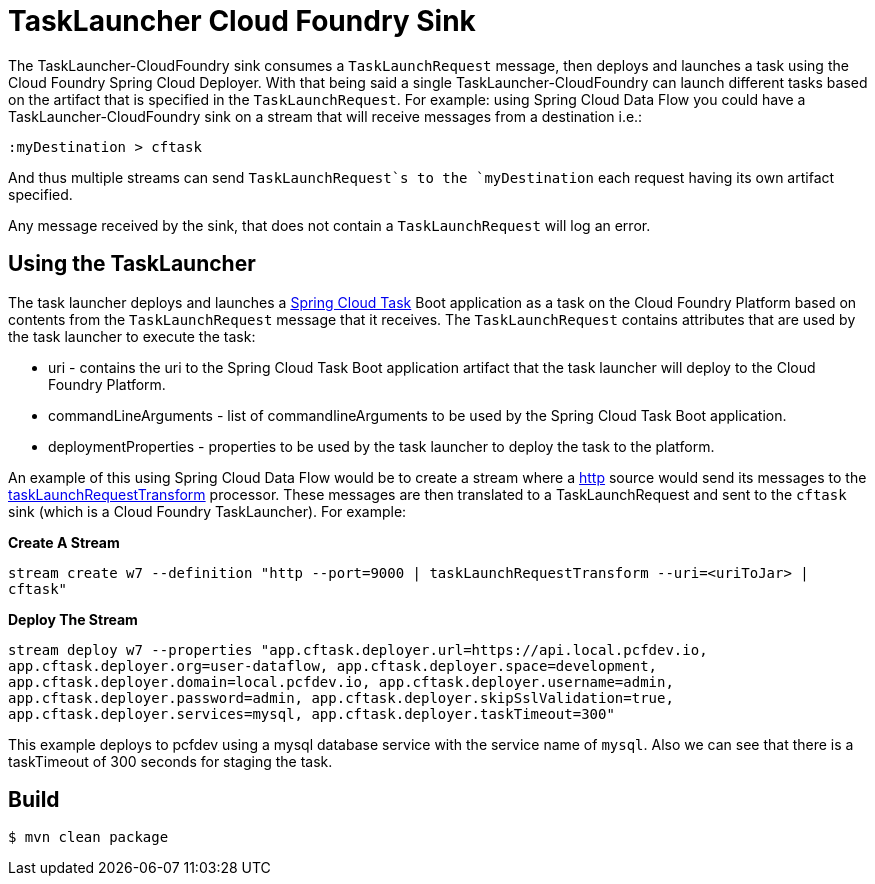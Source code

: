 //tag::ref-doc[]
= TaskLauncher Cloud Foundry Sink

The TaskLauncher-CloudFoundry sink consumes a `TaskLaunchRequest` message, then
deploys and launches a task using the Cloud Foundry Spring Cloud Deployer.
With that being said a single TaskLauncher-CloudFoundry can launch different
tasks based on the artifact that is specified in the `TaskLaunchRequest`.
For example: using Spring Cloud Data Flow you could have a
TaskLauncher-CloudFoundry sink on a stream that will receive messages from a
destination i.e.:

```
:myDestination > cftask
```

And thus multiple streams can send `TaskLaunchRequest`s to the `myDestination`
each request having its own artifact specified.

Any message received by the sink, that does not contain a `TaskLaunchRequest`
will log an error.

== Using the TaskLauncher
The task launcher deploys and launches a
link:https://cloud.spring.io/spring-cloud-task[Spring Cloud Task] Boot
application as a task on the Cloud Foundry Platform based on contents from the
`TaskLaunchRequest` message that it receives. The `TaskLaunchRequest` contains
attributes that are used by the task launcher to execute the task:

* uri - contains the uri to the Spring Cloud Task Boot application artifact
that the task launcher will deploy to the Cloud Foundry Platform.
* commandLineArguments - list of commandlineArguments to be used by the
Spring Cloud Task Boot application.
* deploymentProperties - properties to be used by the task launcher to deploy
the task to the platform.

An example of this using Spring Cloud Data Flow would be to create a
stream where a
link:https://github.com/spring-cloud/spring-cloud-stream-app-starters/tree/master/http[http]
source would send its messages to the
link:https://github.com/spring-cloud/spring-cloud-stream-app-starters/tree/master/processor/spring-cloud-starter-stream-processor-tasklaunchrequest-transform[taskLaunchRequestTransform]
processor. These messages are then translated to a TaskLaunchRequest and
sent to the `cftask` sink (which is a Cloud Foundry TaskLauncher).  For example:

*Create A Stream*

`stream create w7 --definition "http --port=9000 | taskLaunchRequestTransform
--uri=<uriToJar> | cftask"`

*Deploy The Stream*

`stream deploy w7 --properties "app.cftask.deployer.url=https://api.local.pcfdev.io, app.cftask.deployer.org=user-dataflow, app.cftask.deployer.space=development, app.cftask.deployer.domain=local.pcfdev.io, app.cftask.deployer.username=admin, app.cftask.deployer.password=admin, app.cftask.deployer.skipSslValidation=true, app.cftask.deployer.services=mysql, app.cftask.deployer.taskTimeout=300"`

This example deploys to pcfdev using a mysql database service with the
service name of `mysql`.  Also we can see that there is a taskTimeout of 300
seconds for staging the task.

//tag::configuration-properties[]
//end::configuration-properties[]

//end::ref-doc[]

== Build

```
$ mvn clean package
```
